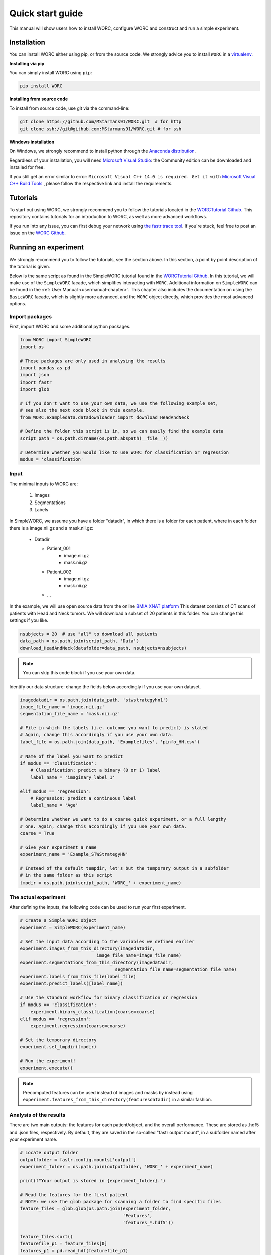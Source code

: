 Quick start guide
=================

This manual will show users how to install WORC, configure WORC and construct and run a simple experiment.

.. _installation-chapter:

Installation
------------

You can install WORC either using pip, or from the source code. We strongly advice you to install ``WORC`` in a `virtualenv <http://docs.python-guide.org/en/latest/dev/virtualenvs/>`_.



**Installing via pip**


You can simply install WORC using ``pip``:

.. code-block:: bash

    pip install WORC

**Installing from source code**

To install from source code, use git via the command-line:

.. code-block:: bash

    git clone https://github.com/MStarmans91/WORC.git  # for http
    git clone ssh://git@github.com:MStarmans91/WORC.git # for ssh

**Windows installation**

On Windows, we strongly recommend to install python through the
`Anaconda distribution <https://www.anaconda.com/distribution/#windows>`_.

Regardless of your installation, you will need `Microsoft Visual Studio <https://visualstudio.microsoft.com/vs/features/python>`_: the Community
edition can be downloaded and installed for free.

If you still get an error similar to error: ``Microsoft Visual C++ 14.0 is required. Get it with``
`Microsoft Visual C++ Build Tools   <https://visualstudio.microsoft.com/downloads/#build-tools-for-visual-studio-2019>`_
, please follow the respective link and install the requirements.


Tutorials
---------
To start out using WORC, we strongly recommend you to follow the tutorials located in the
`WORCTutorial Github <https://github.com/MStarmans91/WORCTutorial/>`_. This repository
contains tutorials for an introduction to WORC, as well as more advanced workflows.

If you run into any issue, you can first debug your network using
`the fastr trace tool <https://fastr.readthedocs.io/en/stable/static/user_manual.html#debugging-a-network-run-with-errors/>`_.
If you're stuck, feel free to post an issue on the `WORC Github <https://github.com/MStarmans91/WORC/>`_.


Running an experiment
---------------------

We strongly recommend you to follow the tutorials, see the section above. In this section,
a point by point description of the tutorial is given.

Below is the same script as found in the SimpleWORC tutorial found in the `WORCTutorial Github <https://github.com/MStarmans91/WORCTutorial/>`_.
In this tutorial, we will make use of the ``SimpleWORC`` facade, which simplifies interacting with ``WORC``.
Additional information on ``SimpleWORC`` can be found in the
:ref:`User Manual <usermanual-chapter>`. This chapter also includes the documentation on using the ``BasicWORC`` facade,
which is slightly more advanced, and the ``WORC`` object directly, which provides the most advanced options.

Import packages
```````````````

First, import WORC and some additional python packages.

.. code-block:: python

    from WORC import SimpleWORC
    import os

    # These packages are only used in analysing the results
    import pandas as pd
    import json
    import fastr
    import glob

    # If you don't want to use your own data, we use the following example set,
    # see also the next code block in this example.
    from WORC.exampledata.datadownloader import download_HeadAndNeck

    # Define the folder this script is in, so we can easily find the example data
    script_path = os.path.dirname(os.path.abspath(__file__))

    # Determine whether you would like to use WORC for classification or regression
    modus = 'classification'

Input
`````
The minimal inputs to WORC are:

    1. Images
    2. Segmentations
    3. Labels

In SimpleWORC, we assume you have a folder "datadir", in which there is a
folder for each patient, where in each folder there is a image.nii.gz and a mask.nii.gz:

    * Datadir

      * Patient_001
          * image.nii.gz
          * mask.nii.gz
      * Patient_002
          * image.nii.gz
          * mask.nii.gz
      * ...

In the example, we will use open source data from the online
`BMIA XNAT platform <https://xnat.bmia.nl/data/archive/projects/stwstrategyhn1/>`_
This dataset consists of CT scans of patients with Head and Neck tumors. We will download
a subset of 20 patients in this folder. You can change this settings if you like.

.. code-block:: python

    nsubjects = 20  # use "all" to download all patients
    data_path = os.path.join(script_path, 'Data')
    download_HeadAndNeck(datafolder=data_path, nsubjects=nsubjects)

.. note:: You can skip this code block if you use your own data.

Identify our data structure: change the fields below accordingly if you use your own dataset.

.. code-block:: python

    imagedatadir = os.path.join(data_path, 'stwstrategyhn1')
    image_file_name = 'image.nii.gz'
    segmentation_file_name = 'mask.nii.gz'

    # File in which the labels (i.e. outcome you want to predict) is stated
    # Again, change this accordingly if you use your own data.
    label_file = os.path.join(data_path, 'Examplefiles', 'pinfo_HN.csv')

    # Name of the label you want to predict
    if modus == 'classification':
        # Classification: predict a binary (0 or 1) label
        label_name = 'imaginary_label_1'

    elif modus == 'regression':
        # Regression: predict a continuous label
        label_name = 'Age'

    # Determine whether we want to do a coarse quick experiment, or a full lengthy
    # one. Again, change this accordingly if you use your own data.
    coarse = True

    # Give your experiment a name
    experiment_name = 'Example_STWStrategyHN'

    # Instead of the default tempdir, let's but the temporary output in a subfolder
    # in the same folder as this script
    tmpdir = os.path.join(script_path, 'WORC_' + experiment_name)

The actual experiment
`````````````````````

After defining the inputs, the following code can be used to run your first experiment.

.. code-block:: python

    # Create a Simple WORC object
    experiment = SimpleWORC(experiment_name)

    # Set the input data according to the variables we defined earlier
    experiment.images_from_this_directory(imagedatadir,
                                 image_file_name=image_file_name)
    experiment.segmentations_from_this_directory(imagedatadir,
                                        segmentation_file_name=segmentation_file_name)
    experiment.labels_from_this_file(label_file)
    experiment.predict_labels([label_name])

    # Use the standard workflow for binary classification or regression
    if modus == 'classification':
        experiment.binary_classification(coarse=coarse)
    elif modus == 'regression':
        experiment.regression(coarse=coarse)

    # Set the temporary directory
    experiment.set_tmpdir(tmpdir)

    # Run the experiment!
    experiment.execute()

.. note::  Precomputed features can be used instead of images and masks by instead using ``experiment.features_from_this_directory(featuresdatadir)`` in a similar fashion.

Analysis of the results
```````````````````````
There are two main outputs: the features for each patient/object, and the overall
performance. These are stored as .hdf5 and .json files, respectively. By
default, they are saved in the so-called "fastr output mount", in a subfolder
named after your experiment name.

.. code-block:: python

    # Locate output folder
    outputfolder = fastr.config.mounts['output']
    experiment_folder = os.path.join(outputfolder, 'WORC_' + experiment_name)

    print(f"Your output is stored in {experiment_folder}.")

    # Read the features for the first patient
    # NOTE: we use the glob package for scanning a folder to find specific files
    feature_files = glob.glob(os.path.join(experiment_folder,
                                           'Features',
                                           'features_*.hdf5'))

    feature_files.sort()
    featurefile_p1 = feature_files[0]
    features_p1 = pd.read_hdf(featurefile_p1)

    # Read the overall peformance
    performance_file = os.path.join(experiment_folder, 'performance_all_0.json')
    with open(performance_file, 'r') as fp:
        performance = json.load(fp)

    # Print the feature values and names
    print("Feature values from first patient:")
    for v, l in zip(features_p1.feature_values, features_p1.feature_labels):
        print(f"\t {l} : {v}.")

    # Print the output performance
    print("\n Performance:")
    stats = performance['Statistics']
    del stats['Percentages']  # Omitted for brevity
    for k, v in stats.items():
        print(f"\t {k} {v}.")

.. note:: the performance is probably horrible, which is expected as we ran the experiment on coarse settings. These settings are recommended to only use for testing: see also below.


Tips and Tricks
```````````````

For tips and tricks on running a full experiment instead of this simple
example, adding more evaluation options, debugging a crashed network etcetera,
please go to :ref:`User Manual <usermanual-chapter>` chapter.

Some things we would advice to always do:

* Run actual experiments on the full settings (coarse=False):

.. code-block:: python

      coarse = False
      experiment.binary_classification(coarse=coarse)

.. note:: This will result in more computation time. We therefore recommmend
  to run this script on either a cluster or high performance PC. If so,
  you may change the execution to use multiple cores to speed up computation
  just before before ``experiment.execute()``:

    .. code-block:: python

          experiment.set_multicore_execution()

  This is not required when running WORC on the BIGR or SURFSara Cartesius cluster,
  as automatic detectors for these clusters have been built into SimpleWORC and BasicWORC.

* Add extensive evaluation: ``experiment.add_evaluation()`` before ``experiment.execute()``:

.. code-block:: python

      experiment.add_evaluation()

For a complete overview of all functions, please look at the
:ref:`Config chapter <config-chapter>`.
